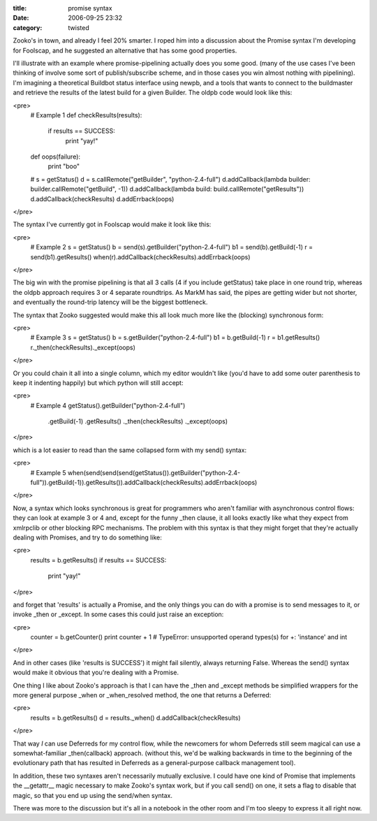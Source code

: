 :title: promise syntax
:date: 2006-09-25 23:32
:category: twisted

Zooko's in town, and already I feel 20% smarter. I roped him into a
discussion about the Promise syntax I'm developing for Foolscap, and he
suggested an alternative that has some good properties.

I'll illustrate with an example where promise-pipelining actually does you
some good. (many of the use cases I've been thinking of involve some sort of
publish/subscribe scheme, and in those cases you win almost nothing with
pipelining). I'm imagining a theoretical Buildbot status interface using
newpb, and a tools that wants to connect to the buildmaster and retrieve the
results of the latest build for a given Builder. The oldpb code would look
like this:

<pre>
    # Example 1
    def checkResults(results):
        if results == SUCCESS:
            print "yay!"
    def oops(failure):
        print "boo"
    #
    s = getStatus()
    d = s.callRemote("getBuilder", "python-2.4-full")
    d.addCallback(lambda builder: builder.callRemote("getBuild", -1))
    d.addCallback(lambda build: build.callRemote("getResults"))
    d.addCallback(checkResults)
    d.addErrback(oops)
</pre>

The syntax I've currently got in Foolscap would make it look like this:

<pre>
    # Example 2
    s = getStatus()
    b = send(s).getBuilder("python-2.4-full")
    b1 = send(b).getBuild(-1)
    r = send(b1).getResults()
    when(r).addCallback(checkResults).addErrback(oops)
</pre>

The big win with the promise pipelining is that all 3 calls (4 if you include
getStatus) take place in one round trip, whereas the oldpb approach requires
3 or 4 separate roundtrips. As MarkM has said, the pipes are getting wider
but not shorter, and eventually the round-trip latency will be the biggest
bottleneck.

The syntax that Zooko suggested would make this all look much more like the
(blocking) synchronous form:

<pre>
    # Example 3
    s = getStatus()
    b = s.getBuilder("python-2.4-full")
    b1 = b.getBuild(-1)
    r = b1.getResults()
    r._then(checkResults)._except(oops)
</pre>

Or you could chain it all into a single column, which my editor wouldn't like
(you'd have to add some outer parenthesis to keep it indenting happily) but
which python will still accept:

<pre>
    # Example 4
    getStatus().getBuilder("python-2.4-full")
      .getBuild(-1)
      .getResults()
      ._then(checkResults)
      ._except(oops)
</pre>

which is a lot easier to read than the same collapsed form with my send()
syntax:

<pre>
    # Example 5
    when(send(send(send(getStatus()).getBuilder("python-2.4-full")).getBuild(-1)).getResults()).addCallback(checkResults).addErrback(oops)
</pre>

Now, a syntax which looks synchronous is great for programmers who aren't
familiar with asynchronous control flows: they can look at example 3 or 4
and, except for the funny _then clause, it all looks exactly like what they
expect from xmlrpclib or other blocking RPC mechanisms. The problem with this
syntax is that they might forget that they're actually dealing with Promises,
and try to do something like:

<pre>
    results = b.getResults()
    if results == SUCCESS:
        print "yay!"
</pre>

and forget that 'results' is actually a Promise, and the only things you can
do with a promise is to send messages to it, or invoke _then or _except. In
some cases this could just raise an exception:

<pre>
    counter = b.getCounter()
    print counter + 1
    # TypeError: unsupported operand types(s) for +: 'instance' and int
</pre>

And in other cases (like 'results is SUCCESS') it might fail silently, always
returning False. Whereas the send() syntax would make it obvious that you're
dealing with a Promise.

One thing I like about Zooko's approach is that I can have the _then and
_except methods be simplified wrappers for the more general purpose _when or
_when_resolved method, the one that returns a Deferred:

<pre>
    results = b.getResults()
    d = results._when()
    d.addCallback(checkResults)
</pre>

That way *I* can use Deferreds for my control flow, while the newcomers for
whom Deferreds still seem magical can use a somewhat-familiar _then(callback)
approach. (without this, we'd be walking backwards in time to the beginning
of the evolutionary path that has resulted in Deferreds as a general-purpose
callback management tool).

In addition, these two syntaxes aren't necessarily mutually exclusive. I
could have one kind of Promise that implements the __getattr__ magic
necessary to make Zooko's syntax work, but if you call send() on one, it sets
a flag to disable that magic, so that you end up using the send/when syntax.

There was more to the discussion but it's all in a notebook in the other room
and I'm too sleepy to express it all right now.
